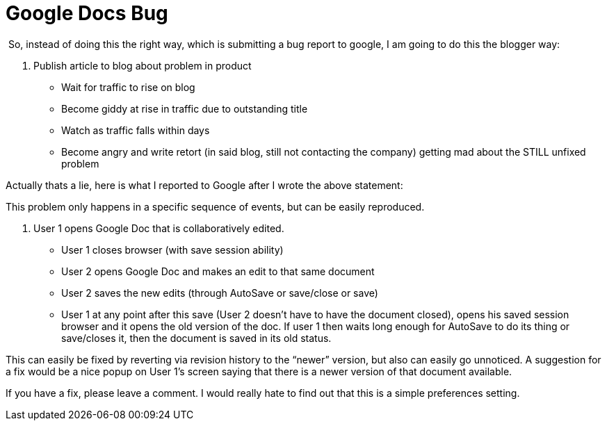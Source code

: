 = Google Docs Bug
:hp-tags: internet

 So, instead of doing this the right way, which is submitting a bug report to google, I am going to do this the blogger way:

1. Publish article to blog about problem in product

	* Wait for traffic to rise on blog

	* Become giddy at rise in traffic due to outstanding title

	* Watch as traffic falls within days

	* Become angry and write retort (in said blog, still not contacting the company) getting mad about the STILL unfixed problem


Actually thats a lie, here is what I reported to Google after I wrote the above statement:

This problem only happens in a specific sequence of events, but can be easily reproduced.

1. User 1 opens Google Doc that is collaboratively edited.

	* User 1 closes browser (with save session ability)

	* User 2 opens Google Doc and makes an edit to that same document

	* User 2 saves the new edits (through AutoSave or save/close or save)

	* User 1 at any point after this save (User 2 doesn’t have to have the document closed), opens his saved session browser and it opens the old version of the doc. If user 1 then waits long enough for AutoSave to do its thing or save/closes it, then the document is saved in its old status.


This can easily be fixed by reverting via revision history to the “newer” version, but also can easily go unnoticed. A suggestion for a fix would be a nice popup on User 1’s screen saying that there is a newer version of that document available.

If you have a fix, please leave a comment. I would really hate to find out that this is a simple preferences setting.
